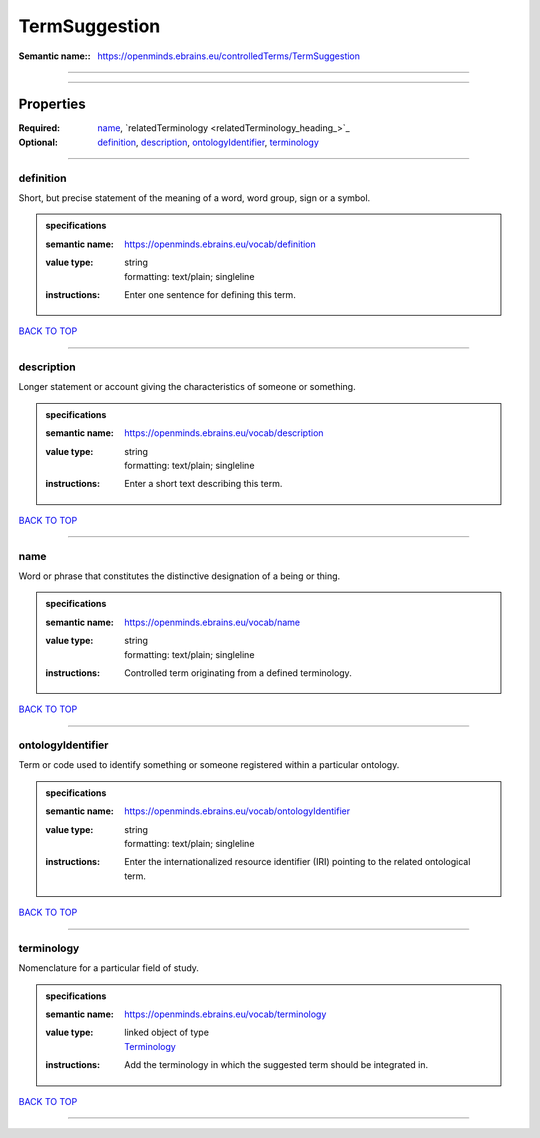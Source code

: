 ##############
TermSuggestion
##############

:Semantic name:: https://openminds.ebrains.eu/controlledTerms/TermSuggestion


------------

------------

Properties
##########

:Required: `name <name_heading_>`_, `relatedTerminology <relatedTerminology_heading_>`_
:Optional: `definition <definition_heading_>`_, `description <description_heading_>`_, `ontologyIdentifier <ontologyIdentifier_heading_>`_, `terminology <terminology_heading_>`_

------------

.. _definition_heading:

**********
definition
**********

Short, but precise statement of the meaning of a word, word group, sign or a symbol.

.. admonition:: specifications

   :semantic name: https://openminds.ebrains.eu/vocab/definition
   :value type: | string
                | formatting: text/plain; singleline
   :instructions: Enter one sentence for defining this term.

`BACK TO TOP <TermSuggestion_>`_

------------

.. _description_heading:

***********
description
***********

Longer statement or account giving the characteristics of someone or something.

.. admonition:: specifications

   :semantic name: https://openminds.ebrains.eu/vocab/description
   :value type: | string
                | formatting: text/plain; singleline
   :instructions: Enter a short text describing this term.

`BACK TO TOP <TermSuggestion_>`_

------------

.. _name_heading:

****
name
****

Word or phrase that constitutes the distinctive designation of a being or thing.

.. admonition:: specifications

   :semantic name: https://openminds.ebrains.eu/vocab/name
   :value type: | string
                | formatting: text/plain; singleline
   :instructions: Controlled term originating from a defined terminology.

`BACK TO TOP <TermSuggestion_>`_

------------

.. _ontologyIdentifier_heading:

******************
ontologyIdentifier
******************

Term or code used to identify something or someone registered within a particular ontology.

.. admonition:: specifications

   :semantic name: https://openminds.ebrains.eu/vocab/ontologyIdentifier
   :value type: | string
                | formatting: text/plain; singleline
   :instructions: Enter the internationalized resource identifier (IRI) pointing to the related ontological term.

`BACK TO TOP <TermSuggestion_>`_

------------

.. _terminology_heading:

***********
terminology
***********

Nomenclature for a particular field of study.

.. admonition:: specifications

   :semantic name: https://openminds.ebrains.eu/vocab/terminology
   :value type: | linked object of type
                | `Terminology <https://openminds-documentation.readthedocs.io/en/v1.0/specifications/controlledTerms/terminology.html>`_
   :instructions: Add the terminology in which the suggested term should be integrated in.

`BACK TO TOP <TermSuggestion_>`_

------------

